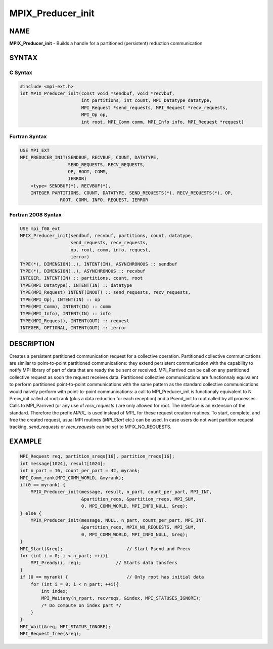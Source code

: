 
..  Copyright (c) 2018      FUJITSU LIMITED.  All rights reserved.
..  Copyright (c) 2021-2024 BULL S.A.S. All rights reserved.

.. _mpix_preducer_init:


MPIX_Preducer_init
==================


.. include_body


NAME
----

**MPIX_Preducer_init**  - Builds a handle for a partitioned (persistent) reduction communication

SYNTAX
------


C Syntax
^^^^^^^^


.. code-block:: c

    #include <mpi-ext.h>
    int MPIX_Preducer_init(const void *sendbuf, void *recvbuf,
                           int partitions, int count, MPI_Datatype datatype,
                           MPI_Request *send_requests, MPI_Request *recv_requests,
                           MPI_Op op,
                           int root, MPI_Comm comm, MPI_Info info, MPI_Request *request)

Fortran Syntax
^^^^^^^^^^^^^^


.. code-block:: fortran

    USE MPI_EXT
    MPI_PREDUCER_INIT(SENDBUF, RECVBUF, COUNT, DATATYPE,
                      SEND_REQUESTS, RECV_REQUESTS,
                      OP, ROOT, COMM,
                      IERROR)
        <type> SENDBUF(*), RECVBUF(*),
        INTEGER PARTITIONS, COUNT, DATATYPE, SEND_REQUESTS(*), RECV_REQUESTS(*), OP,
                   ROOT, COMM, INFO, REQUEST, IERROR

Fortran 2008 Syntax
^^^^^^^^^^^^^^^^^^^


.. code-block:: fortran

    USE mpi_f08_ext
    MPIX_Preducer_init(sendbuf, recvbuf, partitions, count, datatype,
                       send_requests, recv_requests,
                       op, root, comm, info, request,
                       ierror)
    TYPE(*), DIMENSION(..), INTENT(IN), ASYNCHRONOUS :: sendbuf
    TYPE(*), DIMENSION(..), ASYNCHRONOUS :: recvbuf
    INTEGER, INTENT(IN) :: partitions, count, root
    TYPE(MPI_Datatype), INTENT(IN) :: datatype
    TYPE(MPI_Request) INTENT(INOUT) :: send_requests, recv_requests,
    TYPE(MPI_Op), INTENT(IN) :: op
    TYPE(MPI_Comm), INTENT(IN) :: comm
    TYPE(MPI_Info), INTENT(IN) :: info
    TYPE(MPI_Request), INTENT(OUT) :: request
    INTEGER, OPTIONAL, INTENT(OUT) :: ierror

DESCRIPTION
-----------

Creates a persistent partitioned communication request for a collective operation.
Partitioned collective communications are similar to point-to-point partitioned communications: they extend persistent communication with the capability to notify MPI library of part of data that are ready the be sent or received.
MPI_Parrived can be call on any partitioned collective request as soon the request receives data.
Partitioned collective communications are functionnaly equivalent to perform partitioned point-to-point communications with the same pattern as the standard collective communications would naively perform with point-to-point communications: a call to MPI_Preducer_init is functionaly equivalent to N Precv_init called at root rank (plus a data reduction for each reception) and a Psend_init to root called by all processes. Calls to MPI_Parrived (or any use of *recv_requests* ) are only allowed for root.
The interface is an extension of the standard. Therefore the prefix *MPIX_*  is used instead of *MPI_*  for these request creation routines. To start, complete, and free the created request, usual MPI routines (*MPI_Start*  etc.) can be used.
In case users do not want partition request tracking, *send_requests*  or *recv_requests*  can be set to MPIX_NO_REQUESTS.

EXAMPLE
-------


.. code-block:: c

        MPI_Request req, partition_sreqs[16], partition_rreqs[16];
        int message[1024], result[1024];
        int n_part = 16, count_per_part = 42, myrank;
        MPI_Comm_rank(MPI_COMM_WORLD, &myrank);
        if(0 == myrank) {
            MPIX_Preducer_init(message, result, n_part, count_per_part, MPI_INT,
                               &partition_reqs, &partition_rreqs, MPI_SUM,
                               0, MPI_COMM_WORLD, MPI_INFO_NULL, &req);
        } else {
            MPIX_Preducer_init(message, NULL, n_part, count_per_part, MPI_INT,
                               &partition_reqs, MPIX_NO_REQUESTS, MPI_SUM,
                               0, MPI_COMM_WORLD, MPI_INFO_NULL, &req);
        }
        MPI_Start(&req);                        // Start Psend and Precv
        for (int i = 0; i < n_part; ++i){
            MPI_Pready(i, req);             // Starts data tansfers
        }
        if (0 == myrank) {                      // Only root has initial data
            for (int i = 0; i < n_part; ++i){
                int index;
                MPI_Waitany(n_rpart, recvreqs, &index, MPI_STATUSES_IGNORE);
                /* Do compute on index part */
            }
        }
        MPI_Wait(&req, MPI_STATUS_IGNORE);
        MPI_Request_free(&req);

.. seealso::
   * :ref:`mpi_start`
   * :ref:`mpi_startall`
   * :ref:`mpi_reduce`
   * :ref:`mpi_pready`
   * :ref:`mpi_parrived`
   * :ref:`mpi_request_free`
